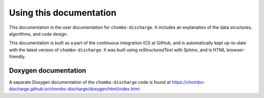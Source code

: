 Using this documentation
========================

This documentation is the user documentation for ``chombo-discharge``.
It includes an explanation of the data structures, algorithms, and code design.

This documentation is built as a part of the continuous integration (CI) at GitHub, and is automatically kept up-to-date with the latest version of ``chombo-discharge``.
It was built using `reStructuredText` with `Sphinx`, and is HTML browser-friendly.

.. only:: html

   PDF documentation
   -----------------

   A PDF-version of this documentation is included with the source code and is found `here <https://raw.githubusercontent.com/chombo-discharge/chombo-discharge/gh-pages/chombo-discharge.pdf>`_.

Doxygen documentation
---------------------

A separate Doxygen documentation of the ``chombo-discharge`` code is found at `<https://chombo-discharge.github.io/chombo-discharge/doxygen/html/index.html>`_
